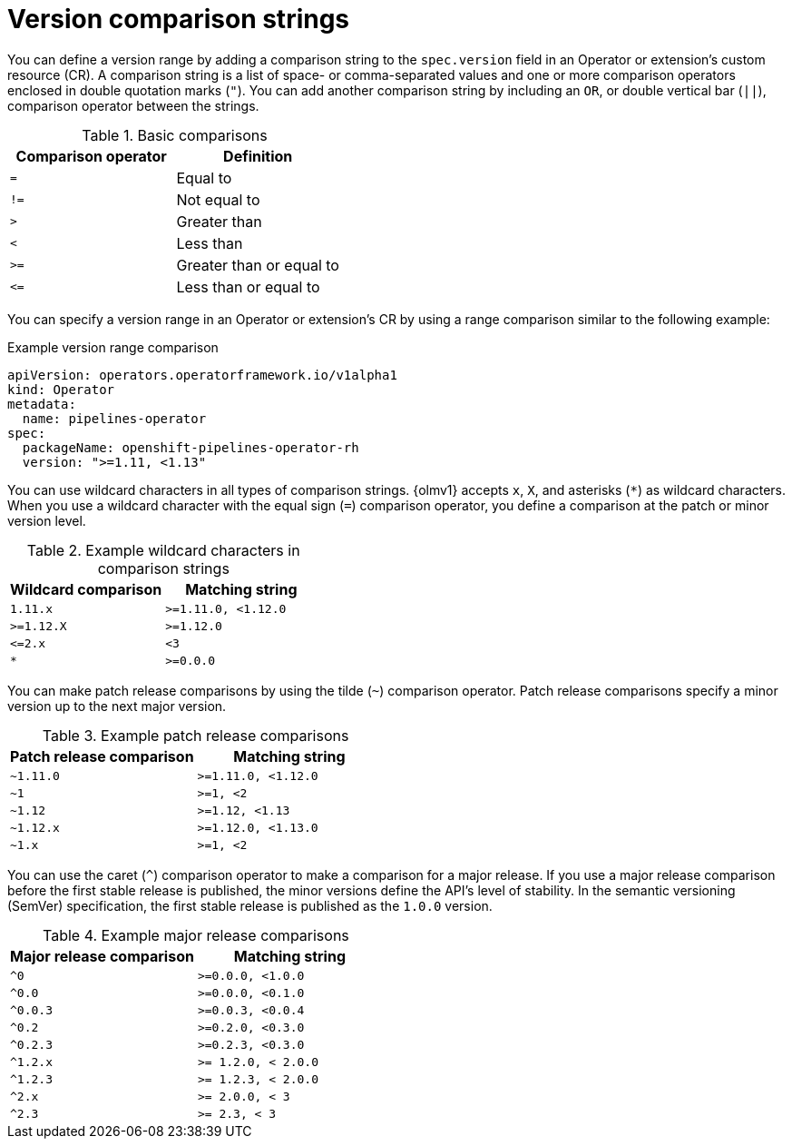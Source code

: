 // Module included in the following assemblies:
//
// * operators/olm_v1/olmv1-installing-an-operator-from-a-catalog.adoc

:_mod-docs-content-type: REFERENCE

[id="olmv1-version-range-comparisons_{context}"]
= Version comparison strings

You can define a version range by adding a comparison string to the `spec.version` field in an Operator or extension's custom resource (CR). A comparison string is a list of space- or comma-separated values and one or more comparison operators enclosed in double quotation marks (`"`). You can add another comparison string by including an `OR`, or double vertical bar (`||`), comparison operator between the strings.

.Basic comparisons
[options="header"]
|===

|Comparison operator |Definition

|`=`
|Equal to

|`!=`
|Not equal to

|`>`
|Greater than

| `<`
|Less than

|`>=`
|Greater than or equal to

|`\<=`
|Less than or equal to

|===

You can specify a version range in an Operator or extension's CR by using a range comparison similar to the following example:

.Example version range comparison
[source,yaml]
----
apiVersion: operators.operatorframework.io/v1alpha1
kind: Operator
metadata:
  name: pipelines-operator
spec:
  packageName: openshift-pipelines-operator-rh
  version: ">=1.11, <1.13"
----

You can use wildcard characters in all types of comparison strings. {olmv1} accepts `x`, `X`, and asterisks (`*`) as wildcard characters. When you use a wildcard character with the equal sign (`=`) comparison operator, you define a comparison at the patch or minor version level.

.Example wildcard characters in comparison strings
[options="header"]
|===

|Wildcard comparison |Matching string

|`1.11.x`
|`>=1.11.0, <1.12.0`

|`>=1.12.X`
|`>=1.12.0`

|`\<=2.x`
|`<3`

|`*`
|`>=0.0.0`

|===

You can make patch release comparisons by using the tilde (`~`) comparison operator. Patch release comparisons specify a minor version up to the next major version.

.Example patch release comparisons
[options="header"]
|===

|Patch release comparison |Matching string

|`~1.11.0`
|`>=1.11.0, <1.12.0`

|`~1`
|`>=1, <2`

|`~1.12`
|`>=1.12, <1.13`

|`~1.12.x`
|`>=1.12.0, <1.13.0`

|`~1.x`
|`>=1, <2`

|===

You can use the caret (`^`) comparison operator to make a comparison for a major release. If you use a major release comparison before the first stable release is published, the minor versions define the API's level of stability. In the semantic versioning (SemVer) specification, the first stable release is published as the `1.0.0` version.

.Example major release comparisons
[options="header"]
|===

|Major release comparison |Matching string

|`^0`
|`>=0.0.0, <1.0.0`

|`^0.0`
|`>=0.0.0, <0.1.0`

|`^0.0.3`
|`>=0.0.3, <0.0.4`

|`^0.2`
|`>=0.2.0, <0.3.0`

|`^0.2.3`
|`>=0.2.3, <0.3.0`

|`^1.2.x`
|`>= 1.2.0, < 2.0.0`

|`^1.2.3`
|`>= 1.2.3, < 2.0.0`

|`^2.x`
|`>= 2.0.0, < 3`

|`^2.3`
|`>= 2.3, < 3`

|===
